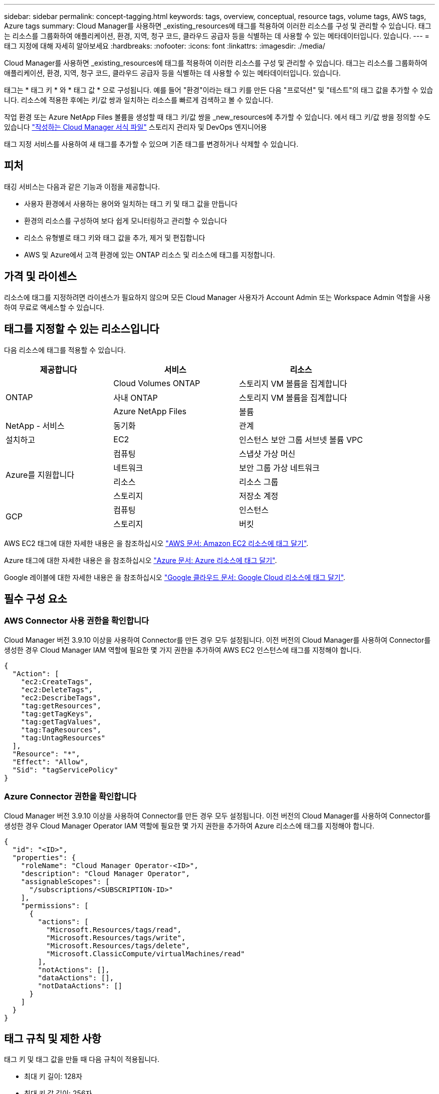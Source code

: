 ---
sidebar: sidebar 
permalink: concept-tagging.html 
keywords: tags, overview, conceptual, resource tags, volume tags, AWS tags, Azure tags 
summary: Cloud Manager를 사용하면 _existing_resources에 태그를 적용하여 이러한 리소스를 구성 및 관리할 수 있습니다. 태그는 리소스를 그룹화하여 애플리케이션, 환경, 지역, 청구 코드, 클라우드 공급자 등을 식별하는 데 사용할 수 있는 메타데이터입니다. 있습니다. 
---
= 태그 지정에 대해 자세히 알아보세요
:hardbreaks:
:nofooter: 
:icons: font
:linkattrs: 
:imagesdir: ./media/


[role="lead"]
Cloud Manager를 사용하면 _existing_resources에 태그를 적용하여 이러한 리소스를 구성 및 관리할 수 있습니다. 태그는 리소스를 그룹화하여 애플리케이션, 환경, 지역, 청구 코드, 클라우드 공급자 등을 식별하는 데 사용할 수 있는 메타데이터입니다. 있습니다.

태그는 * 태그 키 * 와 * 태그 값 * 으로 구성됩니다. 예를 들어 "환경"이라는 태그 키를 만든 다음 "프로덕션" 및 "테스트"의 태그 값을 추가할 수 있습니다. 리소스에 적용한 후에는 키/값 쌍과 일치하는 리소스를 빠르게 검색하고 볼 수 있습니다.

작업 환경 또는 Azure NetApp Files 볼륨을 생성할 때 태그 키/값 쌍을 _new_resources에 추가할 수 있습니다. 에서 태그 키/값 쌍을 정의할 수도 있습니다 link:task-define-templates.html["작성하는 Cloud Manager 서식 파일"] 스토리지 관리자 및 DevOps 엔지니어용

태그 지정 서비스를 사용하여 새 태그를 추가할 수 있으며 기존 태그를 변경하거나 삭제할 수 있습니다.



== 피처

태깅 서비스는 다음과 같은 기능과 이점을 제공합니다.

* 사용자 환경에서 사용하는 용어와 일치하는 태그 키 및 태그 값을 만듭니다
* 환경의 리소스를 구성하여 보다 쉽게 모니터링하고 관리할 수 있습니다
* 리소스 유형별로 태그 키와 태그 값을 추가, 제거 및 편집합니다
* AWS 및 Azure에서 고객 환경에 있는 ONTAP 리소스 및 리소스에 태그를 지정합니다.




== 가격 및 라이센스

리소스에 태그를 지정하려면 라이센스가 필요하지 않으며 모든 Cloud Manager 사용자가 Account Admin 또는 Workspace Admin 역할을 사용하여 무료로 액세스할 수 있습니다.



== 태그를 지정할 수 있는 리소스입니다

다음 리소스에 태그를 적용할 수 있습니다.

[cols="30,35,35"]
|===
| 제공합니다 | 서비스 | 리소스 


.3+| ONTAP | Cloud Volumes ONTAP | 스토리지 VM 볼륨을 집계합니다 


| 사내 ONTAP | 스토리지 VM 볼륨을 집계합니다 


| Azure NetApp Files | 볼륨 


| NetApp - 서비스 | 동기화 | 관계 


| 설치하고 | EC2 | 인스턴스 보안 그룹 서브넷 볼륨 VPC 


.4+| Azure를 지원합니다 | 컴퓨팅 | 스냅샷 가상 머신 


| 네트워크 | 보안 그룹 가상 네트워크 


| 리소스 | 리소스 그룹 


| 스토리지 | 저장소 계정 


.2+| GCP | 컴퓨팅 | 인스턴스 


| 스토리지 | 버킷 
|===
AWS EC2 태그에 대한 자세한 내용은 을 참조하십시오 https://docs.aws.amazon.com/AWSEC2/latest/UserGuide/Using_Tags.html["AWS 문서: Amazon EC2 리소스에 태그 달기"^].

Azure 태그에 대한 자세한 내용은 을 참조하십시오 https://docs.microsoft.com/en-us/azure/azure-resource-manager/management/tag-resources?tabs=json["Azure 문서: Azure 리소스에 태그 달기"^].

Google 레이블에 대한 자세한 내용은 을 참조하십시오 https://cloud.google.com/compute/docs/labeling-resources["Google 클라우드 문서: Google Cloud 리소스에 태그 달기"^].



== 필수 구성 요소



=== AWS Connector 사용 권한을 확인합니다

Cloud Manager 버전 3.9.10 이상을 사용하여 Connector를 만든 경우 모두 설정됩니다. 이전 버전의 Cloud Manager를 사용하여 Connector를 생성한 경우 Cloud Manager IAM 역할에 필요한 몇 가지 권한을 추가하여 AWS EC2 인스턴스에 태그를 지정해야 합니다.

[source, json]
----
{
  "Action": [
    "ec2:CreateTags",
    "ec2:DeleteTags",
    "ec2:DescribeTags",
    "tag:getResources",
    "tag:getTagKeys",
    "tag:getTagValues",
    "tag:TagResources",
    "tag:UntagResources"
  ],
  "Resource": "*",
  "Effect": "Allow",
  "Sid": "tagServicePolicy"
}
----


=== Azure Connector 권한을 확인합니다

Cloud Manager 버전 3.9.10 이상을 사용하여 Connector를 만든 경우 모두 설정됩니다. 이전 버전의 Cloud Manager를 사용하여 Connector를 생성한 경우 Cloud Manager Operator IAM 역할에 필요한 몇 가지 권한을 추가하여 Azure 리소스에 태그를 지정해야 합니다.

[source, json]
----
{
  "id": "<ID>",
  "properties": {
    "roleName": "Cloud Manager Operator-<ID>",
    "description": "Cloud Manager Operator",
    "assignableScopes": [
      "/subscriptions/<SUBSCRIPTION-ID>"
    ],
    "permissions": [
      {
        "actions": [
          "Microsoft.Resources/tags/read",
          "Microsoft.Resources/tags/write",
          "Microsoft.Resources/tags/delete",
          "Microsoft.ClassicCompute/virtualMachines/read"
        ],
        "notActions": [],
        "dataActions": [],
        "notDataActions": []
      }
    ]
  }
}
----


== 태그 규칙 및 제한 사항

태그 키 및 태그 값을 만들 때 다음 규칙이 적용됩니다.

* 최대 키 길이: 128자
* 최대 키 값 길이: 256자
* 유효한 태그 및 태그 값 문자: 문자, 숫자, 공백 및 특수 문자(_, @, &, * 등)
* 태그는 대/소문자를 구분합니다.
* 리소스당 최대 태그 수: 30
* 리소스별로 각 태그 키는 고유해야 합니다




=== 태그 예제

[cols="50,50"]
|===
| 키 | 값 


| 봉투 | 운영 테스트 


| 부서 | 재무 판매 엔지니어링 


| 소유자 | 관리 스토리지 
|===